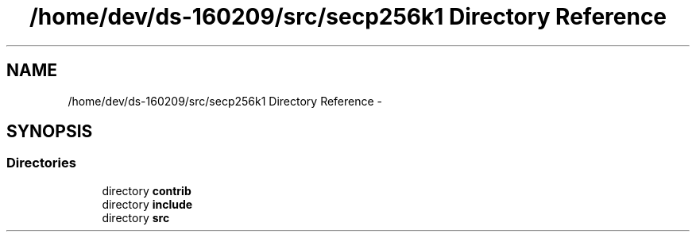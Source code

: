 .TH "/home/dev/ds-160209/src/secp256k1 Directory Reference" 3 "Wed Feb 10 2016" "Version 1.0.0.0" "darksilk" \" -*- nroff -*-
.ad l
.nh
.SH NAME
/home/dev/ds-160209/src/secp256k1 Directory Reference \- 
.SH SYNOPSIS
.br
.PP
.SS "Directories"

.in +1c
.ti -1c
.RI "directory \fBcontrib\fP"
.br
.ti -1c
.RI "directory \fBinclude\fP"
.br
.ti -1c
.RI "directory \fBsrc\fP"
.br
.in -1c
